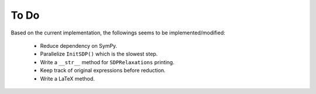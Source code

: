 =============================
To Do
=============================

Based on the current implementation, the followings seems to be implemented/modified:

	+ Reduce dependency on SymPy.
	+ Parallelize ``InitSDP()`` which is the slowest step.
	+ Write a ``__str__`` method for ``SDPRelaxations`` printing.
	+ Keep track of original expressions before reduction.
	+ Write a LaTeX method.